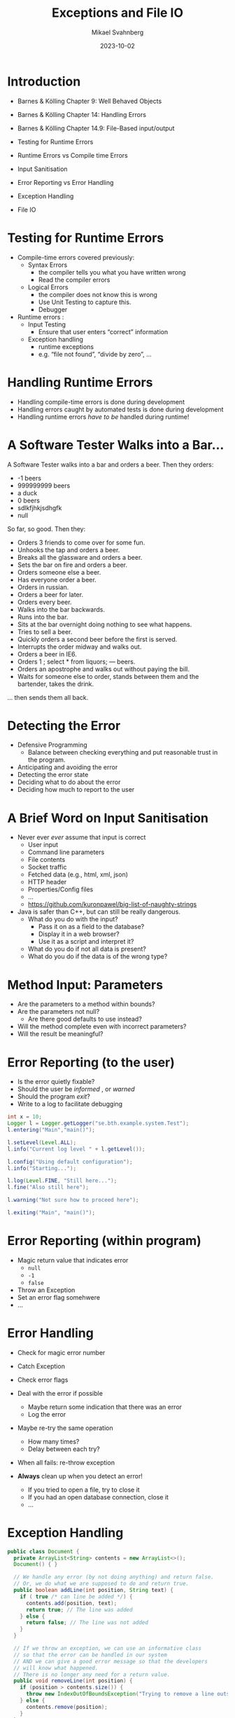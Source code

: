 #+Title: Exceptions and File IO
#+Author: Mikael Svahnberg
#+Email: Mikael.Svahnberg@bth.se
#+Date: 2023-10-02
#+EPRESENT_FRAME_LEVEL: 1
#+OPTIONS: email:t <:t todo:t f:t ':t H:2
#+STARTUP: beamer

#+LATEX_CLASS_OPTIONS: [10pt,t,a4paper]
#+BEAMER_THEME: BTH_msv

* Introduction
- Barnes & Kölling Chapter 9: Well Behaved Objects
- Barnes & Kölling Chapter 14: Handling Errors
- Barnes & Kölling Chapter 14.9: File-Based input/output

- Testing for Runtime Errors
- Runtime Errors vs Compile time Errors
- Input Sanitisation
- Error Reporting vs Error Handling
- Exception Handling
- File IO
* Testing for Runtime Errors
- Compile-time errors covered previously:
  - Syntax Errors
    - the compiler tells you what you have written wrong
    - Read the compiler errors
  - Logical Errors
    - the compiler does not know this is wrong
    - Use Unit Testing to capture this.
    - Debugger

- Runtime errors :
  - Input Testing
    - Ensure that user enters "correct" information
  - Exception handling
    - runtime exceptions
    - e.g. "file not found", "divide by zero", \dots
* Handling Runtime Errors
- Handling compile-time errors is done during development
- Handling errors caught by automated tests is done during development
- Handling runtime errors /have to be/ handled during runtime!
* A Software Tester Walks into a Bar\dots
A Software Tester walks into a bar and orders a beer. Then they orders:
- -1 beers
- 999999999 beers
- a duck
- 0 beers
- sdlkfjhkjsdhgfk
- null

So far, so good. Then they:
- Orders 3 friends to come over for some fun.
- Unhooks the tap and orders a beer.
- Breaks all the glassware and orders a beer.
- Sets the bar on fire and orders a beer.
- Orders someone else a beer.
- Has everyone order a beer.
- Orders in russian.
- Orders a beer for later.
- Orders every beer.
- Walks into the bar backwards.
- Runs into the bar.
- Sits at the bar overnight doing nothing to see what happens.
- Tries to sell a beer.
- Quickly orders a second beer before the first is served.
- Interrupts the order midway and walks out.
- Orders a beer in IE6.
- Orders 1 ; select * from liquors; — beers.
- Orders an apostrophe and walks out without paying the bill.
- Waits for someone else to order, stands between them and the bartender, takes the drink.

... then sends them all back.
* Detecting the Error
- Defensive Programming
  - Balance between checking everything and put reasonable trust in the program.

- Anticipating and avoiding the error 
- Detecting the error state
- Deciding what to do about the error
- Deciding how much to report to the user
* A Brief Word on Input Sanitisation
- Never ever /ever/ assume that input is correct
  - User input
  - Command line parameters
  - File contents
  - Socket traffic
  - Fetched data (e.g., html, xml, json)
  - HTTP header
  - Properties/Config files
  - \dots
  - https://github.com/kuronpawel/big-list-of-naughty-strings

- Java is safer than C++, but can still be really dangerous.
  - What do you do with the input?
    - Pass it on as a field to the database?
    - Display it in a web browser?
    - Use it as a script and interpret it?
  - What do you do if not all data is present?
  - What do you do if the data is of the wrong type?
* Method Input: Parameters
- Are the parameters to a method within bounds?
- Are the parameters not null?
  - Are there good defaults to use instead?
- Will the method complete even with incorrect parameters?
- Will the result be meaningful?
* Error Reporting (to the user)
- Is the error quietly fixable?
- Should the user be /informed/ , or /warned/
- Should the program /exit/?
- Write to a log to facilitate debugging

#+begin_src java :imports java.util.logging.*
  int x = 10;
  Logger l = Logger.getLogger("se.bth.example.system.Test");
  l.entering("Main","main()");

  l.setLevel(Level.ALL);
  l.info("Current log level " + l.getLevel());

  l.config("Using default configuration");
  l.info("Starting...");

  l.log(Level.FINE, "Still here...");
  l.fine("Also still here");

  l.warning("Not sure how to proceed here");

  l.exiting("Main", "main()");
#+end_src
* Error Reporting (within program)
- Magic return value that indicates error
  - ~null~
  - ~-1~
  - ~false~
- Throw an Exception
- Set an error flag somehwere
- \dots
* Error Handling
- Check for magic error number
- Catch Exception
- Check error flags

- Deal with the error if possible
  - Maybe return some indication that there was an error
  - Log the error
- Maybe re-try the same operation
  - How many times?
  - Delay between each try?
- When all fails: re-throw exception

- *Always* clean up when you detect an error!
  - If you tried to open a file, try to close it
  - If you had an open database connection, close it
  - \dots
* Exception Handling
#+begin_src java :file Document.java :imports java.util.ArrayList
  public class Document {
    private ArrayList<String> contents = new ArrayList<>();
    Document() { }

    // We handle any error (by not doing anything) and return false. 
    // Or, we do what we are supposed to do and return true.
    public boolean addLine(int position, String text) {
      if ( true /* can line be added */) {
        contents.add(position, text);
        return true; // The line was added
      } else {
        return false; // The line was not added
      }
    }

    // If we throw an exception, we can use an informative class
    // so that the error can be handled in our system
    // AND we can give a good error message so that the developers
    // will know what happened.
    // There is no longer any need for a return value.
    public void removeLine(int position) {
      if (position > contents.size()) {
        throw new IndexOutOfBoundsException("Trying to remove a line outside Document bounds");
      } else {
        contents.remove(position);
      }
    }

    public static void main(String [] args) {
      Document d = new Document();
      d.addLine(0, "Hello World"); // I do not need to handle the return value
      try {
        d.removeLine(99);
      } catch(IndexOutOfBoundsException e) {
        // This is the specific error message we know we might get
        System.out.println(e.getMessage());
      } catch(Exception e) {
        // Any other error message we might get. We don't want the programme
        // to terminate, so we catch, print, and move on.
        System.out.println(e.getMessage());
      } finally {
        // Cleanup regardless of whether there was an error or not
        System.out.println("Tried to remove a line");
      }

      try {
        d.removeLine(1);
        System.out.println("This line will not be executed");
      } catch(Exception e) {
      } finally {
        System.out.println("But this one will");
      }

    }
  }
#+end_src

#+RESULTS:
: Trying to remove a line outside Document bounds
: Tried to remove a line
: But this one will
* Checked and Unchecked Exceptions
Checked exceptions
- Can expect that the operation might fail
- Have to be caught and handled ~try {} catch(SpecificException e) {}~
- May be passed on ~public void doesNotHandleException() throws Exception {}~
  - Must be explicitly stated for checked exceptions
- Examples:
  - Write to disk when the disk is full
  - create a file
  - write to a network socket

Unchecked exceptions
- Should not normally happen; program error
- Are implicitly passed on
- If not caught anywhere, the program fails.
  - This is the desired behaviour; need to update program to correct.
- Examples:
  - Reading outside an array
  - Division by zero
  - Accessing a null pointer
* Throwing and Catching Multiple Exceptions
#+begin_src java
  public void doesNotHandleException() throws IOException, FileNotFoundException {
  }

  public void attemptsToHandle() {
    try {
      doesNotHandleException();
    }
    catch (IOException | FileNotFoundException e) {
      System.out.println("Error " + e.getMessage());
      e.printStackTrace();
    } catch (IllegalArgumentException e) {
      // Handle this type of exception too.
    }

  }

#+end_src
* Exceptions in C++
- More allowing than Java. Do not need to have a ~Throwable~ object.

#+begin_src cpp :includes iostream string :namespaces std
  void doSomething() {
    throw string("error");
  }

  void doSomethingElse() {
    throw 10;
  }

  int main(void) {
    try {
      //doSomething();
      doSomethingElse();
    } catch(string e) {
      cout << "caught a string " << e << endl;
    } catch(int e) {
      cout << "caught an int " << e << endl;
    }
  }
#+end_src

#+RESULTS:
: caught an int 10

* File Output in Java
- Use ~java.io.FileWriter~ 
- There are many other ways, e.g. ~java.io.PrintWriter~
- Careful about the character set, åäö may trip you up.

Basic pattern:
- ~try { 1. Open, 2. Write, 3. Close } catch(IOException e) {}~
- What if we fail while writing?
- What happens with close?

Preferred pattern ~try-with~
- ~try (resources to use ) { } catch( ... ) { }~
- Calls ~close()~ for you even if there is an exception.

#+begin_src java :file Outputter.java
  import java.io.FileWriter;
  import java.io.PrintWriter;

  public class Outputter {
    public void basicPattern(String filename) {
      try {
        FileWriter fw = new FileWriter(filename);        
        fw.write("Some text\n");
        fw.append("Some more text\n");
        fw.close();
      } catch(IOException e) {
        System.err.println("Error writing file " + filename);
        e.printStackTrace();
      }
    }

    public void preferredPattern(String filename) {
      try(FileWriter fw = new FileWriter(filename);
          BufferedWriter buf = new BufferedWriter(fw); ) {
        buf.write("Some preferred text");
        buf.newLine();
        buf.write("Some more preferred text");
      } catch (IOException e) {
        System.err.println("Error writing file " + filename);
        e.printStackTrace();
      }
    }

    public void otherWriter(String filename) {
      try ( PrintWriter out = new PrintWriter(filename)  ) {
        out.println("Some more more text");
        out.println("and yet some more");
      } catch(IOException e) {
        System.err.println("Error writing file " + filename);
        e.printStackTrace();
      }
    }


    public static void main(String [] args) {
      Outputter o = new Outputter();

      o.basicPattern("tst.txt");
      o.preferredPattern("tst2.txt");
      o.otherWriter("tst3.txt");
    }

  }
#+end_src

#+RESULTS:
* File Input in Java
- ~java.io.FileReader~ ?
  - Only has one method to read a single character.
  - ~java.io.BufferedReader~ to get ~readLine()~ method

- Two ways here too. One old-school and one newer.
- As usual, there are many other ways too.

#+begin_src java :file Inputter.java
  import java.io.FileReader;
  import java.io.BufferedReader;
  import java.nio.file.*;
  import java.util.ArrayList;

  public class Inputter {

    public ArrayList<String> oldSchool(String filename) {
      ArrayList<String> contents = new ArrayList<String>();
      try (
        FileReader file = new FileReader(filename);
        BufferedReader buf = new BufferedReader(file);
        ) {
        String line;
        while ((line = buf.readLine()) != null) {
          contents.add(line);
        }
      } catch (IOException e) {
        System.out.println(e);
      }

      return contents;
    }

    public ArrayList<String> hipster(String filename) {
      ArrayList<String> contents = new ArrayList<String>();
      Path path = Paths.get(filename);

      try(BufferedReader buf = Files.newBufferedReader(path)) {
        String line;
        while ((line = buf.readLine()) != null) {
          contents.add(line);
        }
      } catch (IOException e) {
        System.out.println(e);        
      }

      return contents;
    }

    public static void main(String [] args) {
      Inputter in = new Inputter();
      ArrayList<String> contents;

      contents = in.oldSchool("tst.txt");
      for (String l : contents) { System.out.println(l); }

      contents = in.hipster("tst2.txt");
      for (String l : contents) { System.out.println(l); }

    }
  }

#+end_src

#+RESULTS:
: Some text
: Some more text
: Some preferred text

* Java Readers and Writers
- Conceptually, you wrap different levels of readers until you get the functionality you want
  - Typically, you will want at least a ~BufferedReader~ and a ~BufferedWriter~

#+begin_src plantuml :file readers.png
object "in:BufferedReader" as in
object "fileIn:FileReader" as filein
in o-- filein

object "out:BufferedWriter" as out
object "fileout:FileWriter" as fileout
out o-- fileout
#+end_src

#+RESULTS:
[[file:readers.png]]

- Reader
  - BufferedReader 
  - CharArrayReader 
  - FilterReader 
  - InputStreamReader 
    - FileReader
  - PipedReader 
  - StringReader 

- Writer
  - BufferedWriter 
  - CharArrayWriter 
  - FilterWriter 
  - OutputStreamWriter
    - FileWriter
  - PipedWriter 
  - StringWriter 
  - PrintWriter
* File IO in C++
- Conceptually, this works the same as console input/output

#+begin_src cpp :tangle fileIO.cc
  #include <iostream>
  #include <string>
  #include <vector>
  using namespace std;

  #include <fstream>

  void write(string filename) {
    ofstream out;
    out.open(filename);

    if (out.is_open()) {
      out << "You have already seen the " << flush;
      out << "output stream" << " operator in action" << endl;
      out << "some" << endl << "more" << endl << "text" << endl;
      out.close();
    }
  }

  vector<string>* read(string filename) {
    ifstream in(filename);
    string line;
    vector<string>* result = new vector<string>(); // Created with new since we are returning it (heap instead of stack)

    if (in.is_open()) {
      while ( getline(in, line) ) { // ifstream works just like cin; we prefer std::getline()
        result->push_back(line);
      }
      in.close();
    }

    return result;
  }

  int main(void) {
    write("tst-cpp.txt");
    auto result = read("tst-cpp.txt"); // lazy use of auto pointer rather than specifying the full vector-la-di-dah once more.

    for (auto line : *result) {
      cout << line << endl;
    }
  }
#+end_src

* Summary
- Reading from and writing to files and console
  - Also applies to values given in graphical user interface
- Sanitise inputs!

- Handling errors
  - Some operations are more likely than others to cause an error
  - Write the code such that the error is anticipated and handled
- Reporting errors with return value
- Reporting errors by throwing an exception
* Next Lecture: More Design Patterns
- Freeman & Robson, Chapter 4: The Factory Pattern
- Freeman & Robson, Chapter 7: The Adapter and Facade Pattern
- Freeman & Robson, Chapter 9: The Iterator and Composite Pattern

- Design Principle: /Open-Closed Principle/ 
- Design Principle: /Depend on Abstractions/
- Design Principle: /Encapsulation/
- Design Principle: /High Cohesion/
